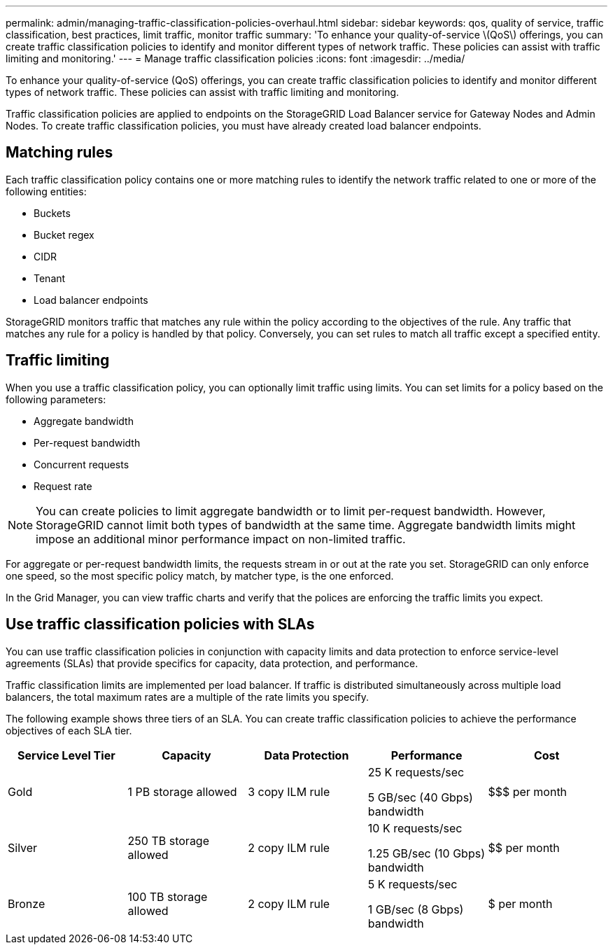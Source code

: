 ---
permalink: admin/managing-traffic-classification-policies-overhaul.html
sidebar: sidebar
keywords: qos, quality of service, traffic classification, best practices, limit traffic, monitor traffic
summary: 'To enhance your quality-of-service \(QoS\) offerings, you can create traffic classification policies to identify and monitor different types of network traffic. These policies can assist with traffic limiting and monitoring.'
---
= Manage traffic classification policies
:icons: font
:imagesdir: ../media/

[.lead]
To enhance your quality-of-service (QoS) offerings, you can create traffic classification policies to identify and monitor different types of network traffic. These policies can assist with traffic limiting and monitoring.

Traffic classification policies are applied to endpoints on the StorageGRID Load Balancer service for Gateway Nodes and Admin Nodes. To create traffic classification policies, you must have already created load balancer endpoints.

== Matching rules
Each traffic classification policy contains one or more matching rules to identify the network traffic related to one or more of the following entities:

* Buckets
* Bucket regex
* CIDR
* Tenant
* Load balancer endpoints

StorageGRID monitors traffic that matches any rule within the policy according to the objectives of the rule. Any traffic that matches any rule for a policy is handled by that policy. Conversely, you can set rules to match all traffic except a specified entity.

== Traffic limiting
When you use a traffic classification policy, you can optionally limit traffic using limits. You can set limits for a policy based on the following parameters:

* Aggregate bandwidth
* Per-request bandwidth
* Concurrent requests
* Request rate

NOTE: You can create policies to limit aggregate bandwidth or to limit per-request bandwidth. However, StorageGRID cannot limit both types of bandwidth at the same time. Aggregate bandwidth limits might impose an additional minor performance impact on non-limited traffic.

For aggregate or per-request bandwidth limits, the requests stream in or out at the rate you set. StorageGRID can only enforce one speed, so the most specific policy match, by matcher type, is the one enforced.

In the Grid Manager, you can view traffic charts and verify that the polices are enforcing the traffic limits you expect.

== Use traffic classification policies with SLAs

You can use traffic classification policies in conjunction with capacity limits and data protection to enforce service-level agreements (SLAs) that provide specifics for capacity, data protection, and performance.

Traffic classification limits are implemented per load balancer. If traffic is distributed simultaneously across multiple load balancers, the total maximum rates are a multiple of the rate limits you specify.

The following example shows three tiers of an SLA. You can create traffic classification policies to achieve the performance objectives of each SLA tier. 

[cols="1a,1a,1a,1a,1a" options="header"]
|===
| Service Level Tier| Capacity| Data Protection| Performance| Cost
a|
Gold
a|
1 PB storage allowed
a|
3 copy ILM rule
a|
25 K requests/sec

5 GB/sec (40 Gbps) bandwidth

a|
$$$ per month
a|
Silver
a|
250 TB storage allowed
a|
2 copy ILM rule
a|
10 K requests/sec

1.25 GB/sec (10 Gbps) bandwidth

a|
$$ per month
a|
Bronze
a|
100 TB storage allowed
a|
2 copy ILM rule
a|
5 K requests/sec

1 GB/sec (8 Gbps) bandwidth

a|
$ per month
|===
